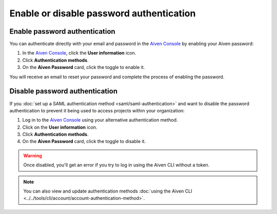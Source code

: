 Enable or disable password authentication
==========================================

Enable password authentication
-------------------------------

You can authenticate directly with your email and password in the `Aiven Console <https://console.aiven.io/>`_ by enabling your Aiven password:

1. In the `Aiven Console <https://console.aiven.io/>`_, click the **User information** icon.
2. Click **Authentication methods**.
3. On the **Aiven Password** card, click the toggle to enable it. 

You will receive an email to reset your password and complete the process of enabling the password.

Disable password authentication
--------------------------------

If you :doc:`set up a SAML authentication method <saml/saml-authentication>` and want to disable the password authentication to prevent it being used to access projects within your organization:

1. Log in to the `Aiven Console <https://console.aiven.io/>`_ using your alternative authentication method. 

2. Click on the **User information** icon.

3. Click **Authentication methods**.

4. On the **Aiven Password** card, click the toggle to disable it.

.. warning::

    Once disabled, you'll get an error if you try to log in using the Aiven CLI without a token. 

.. note:: You can also view and update authentication methods :doc:`using the Aiven CLI <../../tools/cli/account/account-authentication-method>`.